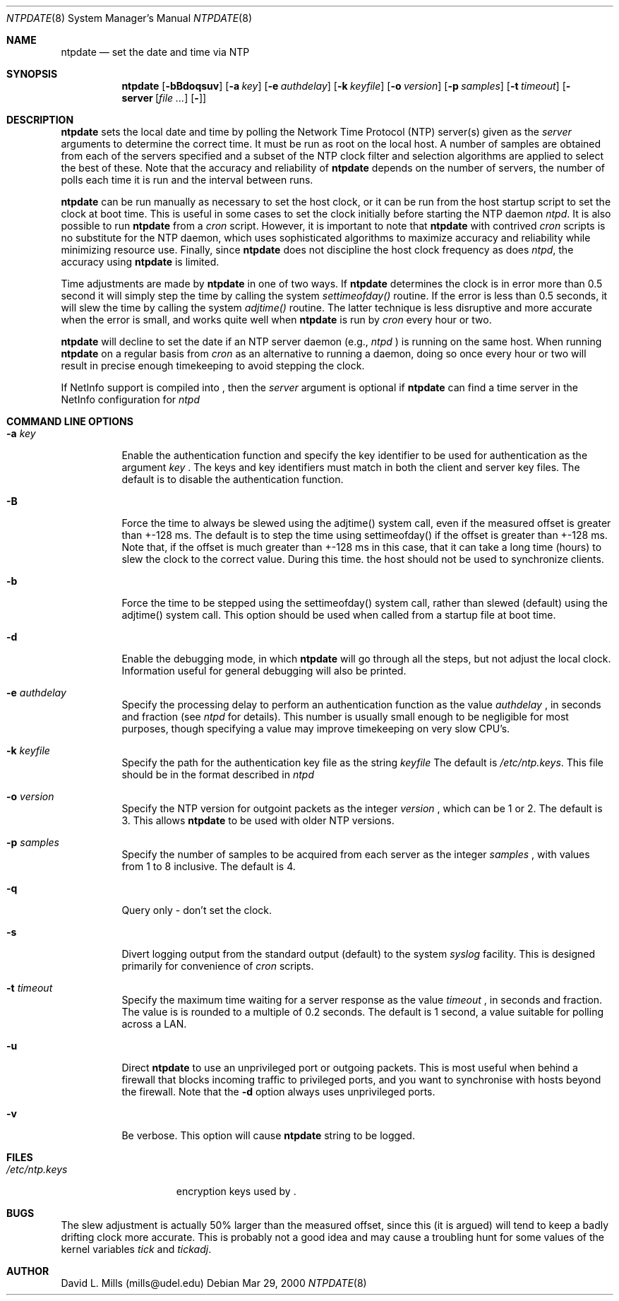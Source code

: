 .\"	$NetBSD: ntpdate.8,v 1.2 2000/03/30 01:49:24 simonb Exp $
.\" Converted from HTML to mandoc by html-to-mdoc.pl
.\"
.Dd Mar 29, 2000
.Dt NTPDATE 8
.Os
.Sh NAME
.Nm ntpdate
.Nd set the date and time via NTP
.Sh SYNOPSIS
.Nm
.Op Fl bBdoqsuv
.Op Fl a Ar key
.Op Fl e Ar authdelay
.Op Fl k Ar keyfile
.Op Fl o Ar version
.Op Fl p Ar samples
.Op Fl t Ar timeout
.Op Fl server Ar [
.Op Fl ]
.Sh DESCRIPTION
.Nm
sets the local date and time by polling the Network Time
Protocol (NTP) server(s) given as the 
.Ar server
arguments to determine
the correct time. It must be run as root on the local host. A number of
samples are obtained from each of the servers specified and a subset of
the NTP clock filter and selection algorithms are applied to select the
best of these. Note that the accuracy and reliability of 
.Nm
depends on the number of servers, the number of polls each time it is run
and the interval between runs.
.Pp
.Nm
can be run manually as necessary to set the host clock,
or it can be run from the host startup script to set the clock at boot
time. This is useful in some cases to set the clock initially before starting
the NTP daemon 
.Pa ntpd .
It is also possible to run 
.Nm
from a 
.Pa cron
script. However, it is important to note that 
.Nm
with contrived 
.Pa cron
scripts is no substitute for the NTP daemon,
which uses sophisticated algorithms to maximize accuracy and reliability
while minimizing resource use. Finally, since 
.Nm
does not
discipline the host clock frequency as does 
.Pa ntpd ,
the accuracy
using 
.Nm
is limited.
.Pp
Time adjustments are made by 
.Nm
in one of two ways. If
.Nm
determines the clock is in error more than 0.5 second
it will simply step the time by calling the system 
.Pa settimeofday()
routine. If the error is less than 0.5 seconds, it will slew the time by
calling the system 
.Pa adjtime()
routine. The latter technique is
less disruptive and more accurate when the error is small, and works quite
well when 
.Nm
is run by 
.Pa cron
every hour or two.
.Pp
.Nm
will decline to set the date if an NTP server daemon
(e.g., 
.Pa ntpd
) is running on the same host. When running 
.Nm
on a regular basis from 
.Pa cron
as an alternative to running a daemon,
doing so once every hour or two will result in precise enough timekeeping
to avoid stepping the clock.
.Pp
If NetInfo support is compiled into 
.Nm "" ,
then the
.Pa server
argument is optional if 
.Nm
can find a time
server in the NetInfo configuration for 
.Pa ntpd
.
.Sh COMMAND LINE OPTIONS
.Bl -tag -width indent
.It Fl a Ar key
Enable the authentication function and specify the key identifier to be
used for authentication as the argument 
.Ar key
.Nm "" .
The
keys and key identifiers must match in both the client and server key files.
The default is to disable the authentication function.
.It Fl B
Force the time to always be slewed using the adjtime() system call, even
if the measured offset is greater than +-128 ms. The default is to step
the time using settimeofday() if the offset is greater than +-128 ms. Note
that, if the offset is much greater than +-128 ms in this case, that it
can take a long time (hours) to slew the clock to the correct value. During
this time. the host should not be used to synchronize clients.
.It Fl b
Force the time to be stepped using the settimeofday() system call, rather
than slewed (default) using the adjtime() system call. This option should
be used when called from a startup file at boot time.
.It Fl d
Enable the debugging mode, in which 
.Nm
will go through all
the steps, but not adjust the local clock. Information useful for general
debugging will also be printed.
.It Fl e Ar authdelay
Specify the processing delay to perform an authentication function as the
value 
.Ar authdelay
, in seconds and fraction (see 
.Pa ntpd
for
details). This number is usually small enough to be negligible for most
purposes, though specifying a value may improve timekeeping on very slow
CPU's.
.It Fl k Ar keyfile
Specify the path for the authentication key file as the string 
.Ar keyfile
.
The default is 
.Pa /etc/ntp.keys .
This file should be in the format
described in 
.Pa ntpd
.
.It Fl o Ar version
Specify the NTP version for outgoint packets as the integer 
.Ar version
,
which can be 1 or 2. The default is 3. This allows 
.Nm
to
be used with older NTP versions.
.It Fl p Ar samples
Specify the number of samples to be acquired from each server as the integer
.Ar samples
, with values from 1 to 8 inclusive. The default is 4.
.It Fl q
Query only - don't set the clock.
.It Fl s
Divert logging output from the standard output (default) to the system
.Pa syslog
facility. This is designed primarily for convenience of
.Pa cron
scripts.
.It Fl t Ar timeout
Specify the maximum time waiting for a server response as the value 
.Ar timeout
,
in seconds and fraction. The value is is rounded to a multiple of 0.2 seconds.
The default is 1 second, a value suitable for polling across a LAN.
.It Fl u
Direct 
.Nm
to use an unprivileged port or outgoing packets.
This is most useful when behind a firewall that blocks incoming traffic
to privileged ports, and you want to synchronise with hosts beyond the
firewall. Note that the 
.Fl d
option always uses unprivileged ports.
.It Fl v
Be verbose. This option will cause 
.Nm
's version identification
string to be logged.
.El
.Sh FILES
.Bl -tag -width /etc/ntp.keys -compact
.It Pa /etc/ntp.keys
encryption keys used by 
.Nm "" .
.El
.Sh BUGS
The slew adjustment is actually 50% larger than the measured offset, since
this (it is argued) will tend to keep a badly drifting clock more accurate.
This is probably not a good idea and may cause a troubling hunt for some
values of the kernel variables 
.Pa tick
and 
.Pa tickadj .
.Sh AUTHOR
David L. Mills (mills@udel.edu)
